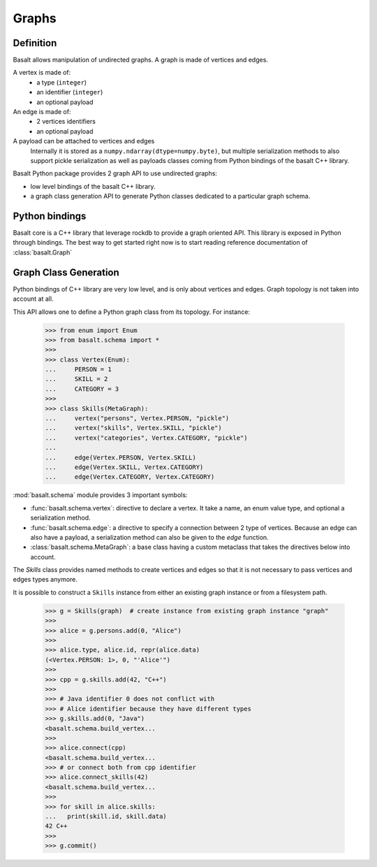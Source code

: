 Graphs
######

Definition
==========

Basalt allows manipulation of undirected graphs. A graph is made of vertices and edges.

A vertex is made of:
    * a type (``integer``)
    * an identifier (``integer``)
    * an optional payload

An edge is made of:
    * 2 vertices identifiers
    * an optional payload

A payload can be attached to vertices and edges
    Internally it is stored as
    a ``numpy.ndarray(dtype=numpy.byte)``, but multiple serialization methods
    to also support pickle serialization as well as payloads classes coming
    from Python bindings of the basalt C++ library.


Basalt Python package provides 2 graph API to use undirected graphs:

* low level bindings of the basalt C++ library.
* a graph class generation API to generate Python classes dedicated
  to a particular graph schema.

Python bindings
===============

Basalt core is a C++ library that leverage rockdb to provide a graph oriented API.
This library is exposed in Python through bindings. The best way to get started right now
is to start reading reference documentation of :class:`basalt.Graph`

Graph Class Generation
======================

Python bindings of C++ library are very low level, and is only about vertices and edges.
Graph topology is not taken into account at all.

This API allows one to define a Python graph class from its topology. For instance:

    >>> from enum import Enum
    >>> from basalt.schema import *
    >>>
    >>> class Vertex(Enum):
    ...     PERSON = 1
    ...     SKILL = 2
    ...     CATEGORY = 3
    >>>
    >>> class Skills(MetaGraph):
    ...     vertex("persons", Vertex.PERSON, "pickle")
    ...     vertex("skills", Vertex.SKILL, "pickle")
    ...     vertex("categories", Vertex.CATEGORY, "pickle")
    ...
    ...     edge(Vertex.PERSON, Vertex.SKILL)
    ...     edge(Vertex.SKILL, Vertex.CATEGORY)
    ...     edge(Vertex.CATEGORY, Vertex.CATEGORY)


:mod:`basalt.schema` module provides 3 important symbols:

* :func:`basalt.schema.vertex`: directive to declare a vertex. It take a name,
  an enum value type, and optional a serialization method.
* :func:`basalt.schema.edge`: a directive to specify a connection between 2 type of
  vertices. Because an edge can also have a payload, a serialization method
  can also be given to the `edge` function.
* :class:`basalt.schema.MetaGraph`: a base class having a custom metaclass that takes
  the directives below into account.

The `Skills` class provides named methods to create vertices and edges so that it
is not necessary to pass vertices and edges types anymore.

It is possible to construct a ``Skills`` instance from either an existing graph instance
or from a filesystem path.

    >>> g = Skills(graph)  # create instance from existing graph instance "graph"
    >>>
    >>> alice = g.persons.add(0, "Alice")
    >>>
    >>> alice.type, alice.id, repr(alice.data)
    (<Vertex.PERSON: 1>, 0, "'Alice'")
    >>>
    >>> cpp = g.skills.add(42, "C++")
    >>>
    >>> # Java identifier 0 does not conflict with
    >>> # Alice identifier because they have different types
    >>> g.skills.add(0, "Java")
    <basalt.schema.build_vertex...
    >>>
    >>> alice.connect(cpp)
    <basalt.schema.build_vertex...
    >>> # or connect both from cpp identifier
    >>> alice.connect_skills(42)
    <basalt.schema.build_vertex...
    >>>
    >>> for skill in alice.skills:
    ...   print(skill.id, skill.data)
    42 C++
    >>>
    >>> g.commit()
